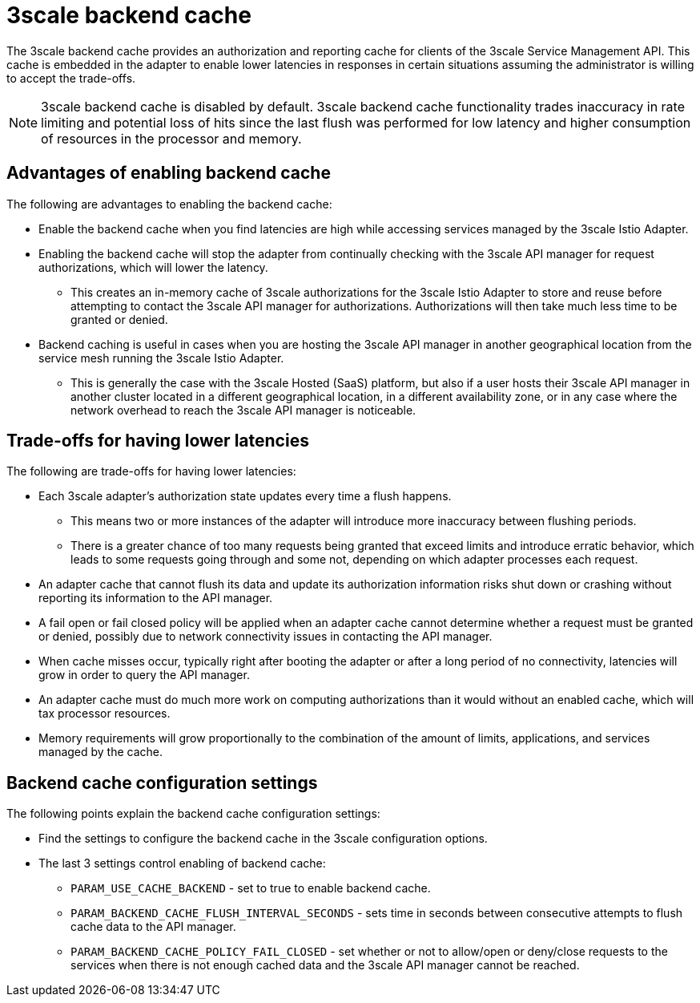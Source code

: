 // Module included in the following assemblies:
//
// * service_mesh/v1x/threescale_adapter/threescale-adapter.adoc
// * service_mesh/v2x/threescale_adapter/threescale-adapter.adoc

:_mod-docs-content-type: CONCEPT
[id="threescale-backend-cache_{context}"]
= 3scale backend cache

The 3scale backend cache provides an authorization and reporting cache for clients of the 3scale Service Management API. This cache is embedded in the adapter to enable lower latencies in responses in certain situations assuming the administrator is willing to accept the trade-offs.

[NOTE]
====
3scale backend cache is disabled by default. 3scale backend cache functionality trades inaccuracy in rate limiting and potential loss of hits since the last flush was performed for low latency and higher consumption of resources in the processor and memory.
====

== Advantages of enabling backend cache

The following are advantages to enabling the backend cache:

* Enable the backend cache when you find latencies are high while accessing services managed by the 3scale Istio Adapter.
* Enabling the backend cache will stop the adapter from continually checking with the 3scale API manager for request authorizations, which will lower the latency.
** This creates an in-memory cache of 3scale authorizations for the 3scale Istio Adapter to store and reuse before attempting to contact the 3scale API manager for authorizations. Authorizations will then take much less time to be granted or denied.
* Backend caching is useful in cases when you are hosting the 3scale API manager in another geographical location from the service mesh running the 3scale Istio Adapter.
** This is generally the case with the 3scale Hosted (SaaS) platform, but also if a user hosts their 3scale API manager in another cluster located in a different geographical location, in a different availability zone, or in any case where the network overhead to reach the 3scale API manager is noticeable.


== Trade-offs for having lower latencies

The following are trade-offs for having lower latencies:

* Each 3scale adapter's authorization state updates every time a flush happens.
** This means two or more instances of the adapter will introduce more inaccuracy between flushing periods.
** There is a greater chance of too many requests being granted that exceed limits and introduce erratic behavior, which leads to some requests going through and some not, depending on which adapter processes each request.
* An adapter cache that cannot flush its data and update its authorization information risks shut down or crashing without reporting its information to the API manager.
* A fail open or fail closed policy will be applied when an adapter cache cannot determine whether a request must be granted or denied, possibly due to network connectivity issues in contacting the API manager.
* When cache misses occur, typically right after booting the adapter or after a long period of no connectivity, latencies will grow in order to query the API manager.
* An adapter cache must do much more work on computing authorizations than it would without an enabled cache, which will tax processor resources.
* Memory requirements will grow proportionally to the combination of the amount of limits, applications, and services managed by the cache.

== Backend cache configuration settings

The following points explain the backend cache configuration settings:

* Find the settings to configure the backend cache in the 3scale configuration options.
* The last 3 settings control enabling of backend cache:
** `PARAM_USE_CACHE_BACKEND` - set to true to enable backend cache.
** `PARAM_BACKEND_CACHE_FLUSH_INTERVAL_SECONDS` - sets time in seconds between consecutive attempts to flush cache data to the API manager.
** `PARAM_BACKEND_CACHE_POLICY_FAIL_CLOSED` - set whether or not to allow/open or deny/close requests to the services when there is not enough cached data and the 3scale API manager cannot be reached.
